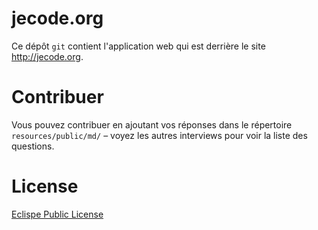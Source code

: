 # #+HTML: <a href="http://travis-ci.org/bzg/jecode"><img src="https://api.travis-ci.org/bzg/jecode.png"/></a>

* jecode.org

Ce dépôt =git= contient l'application web qui est derrière le site
http://jecode.org.

* Contribuer

Vous pouvez contribuer en ajoutant vos réponses dans le répertoire
=resources/public/md/= -- voyez les autres interviews pour voir la
liste des questions.

* License

[[http://en.wikipedia.org/wiki/Eclipse_Public_License][Eclispe Public License]]
